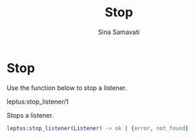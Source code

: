 #+TITLE:    Stop
#+AUTHOR:   Sina Samavati
#+EMAIL:    sina.samv@gmail.com
#+OPTIONS:  ^:nil

* Stop

  Use the function below to stop a listener.

**** leptus:stop_listener/1

     Stops a listener.

     #+BEGIN_SRC erlang
     leptus:stop_listener(Listener) -> ok | {error, not_found}
     #+END_SRC
